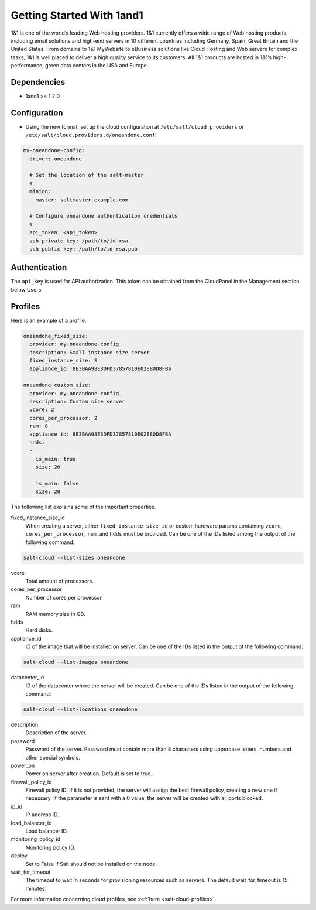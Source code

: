 ==========================
Getting Started With 1and1
==========================

1&1 is one of the world’s leading Web hosting providers. 1&1 currently offers
a wide range of Web hosting products, including email solutions and high-end
servers in 10 different countries including Germany, Spain, Great Britain
and the United States.  From domains to 1&1 MyWebsite to eBusiness solutions
like Cloud Hosting and Web servers for complex tasks, 1&1 is well placed to deliver
a high quality service to its customers. All 1&1 products are hosted in
1&1‘s high-performance, green data centers in the USA and Europe.

Dependencies
============

* 1and1 >= 1.2.0

Configuration
=============

* Using the new format, set up the cloud configuration at
  ``/etc/salt/cloud.providers`` or
  ``/etc/salt/cloud.providers.d/oneandone.conf``:

.. code-block:: yaml

    my-oneandone-config:
      driver: oneandone

      # Set the location of the salt-master
      #
      minion:
        master: saltmaster.example.com

      # Configure oneandone authentication credentials
      #
      api_token: <api_token>
      ssh_private_key: /path/to/id_rsa
      ssh_public_key: /path/to/id_rsa.pub

Authentication
==============

The ``api_key`` is used for API authorization. This token can be obtained
from the CloudPanel in the Management section below Users.

Profiles
========

Here is an example of a profile:

.. code-block:: yaml

    oneandone_fixed_size:
      provider: my-oneandone-config
      description: Small instance size server
      fixed_instance_size: S
      appliance_id: 8E3BAA98E3DFD37857810E0288DD8FBA

    oneandone_custom_size:
      provider: my-oneandone-config
      description: Custom size server
      vcore: 2
      cores_per_processor: 2
      ram: 8
      appliance_id: 8E3BAA98E3DFD37857810E0288DD8FBA
      hdds:
      -
        is_main: true
        size: 20
      -
        is_main: false
        size: 20

The following list explains some of the important properties.

fixed_instance_size_id
    When creating a server, either ``fixed_instance_size_id`` or custom hardware params
    containing ``vcore``, ``cores_per_processor``, ``ram``, and ``hdds`` must be provided.
    Can be one of the IDs listed among the output of the following command:

.. code-block:: bash

    salt-cloud --list-sizes oneandone

vcore
    Total amount of processors.

cores_per_processor
    Number of cores per processor.

ram
    RAM memory size in GB.

hdds
    Hard disks.

appliance_id
    ID of the image that will be installed on server.
    Can be one of the IDs listed in the output of the following command:

.. code-block:: bash

    salt-cloud --list-images oneandone

datacenter_id
    ID of the datacenter where the server will be created.
    Can be one of the IDs listed in the output of the following command:

.. code-block:: bash

    salt-cloud --list-locations oneandone

description
    Description of the server.

password
    Password of the server. Password must contain more than 8 characters
    using uppercase letters, numbers and other special symbols.

power_on
    Power on server after creation. Default is set to true.

firewall_policy_id
    Firewall policy ID. If it is not provided, the server will assign
    the best firewall policy, creating a new one if necessary. If the parameter
    is sent with a 0 value, the server will be created with all ports blocked.

ip_id
    IP address ID.

load_balancer_id
    Load balancer ID.

monitoring_policy_id
    Monitoring policy ID.

deploy
    Set to False if Salt should not be installed on the node.

wait_for_timeout
    The timeout to wait in seconds for provisioning resources such as servers.
    The default wait_for_timeout is 15 minutes.

For more information concerning cloud profiles, see :ref:`here
<salt-cloud-profiles>`.
